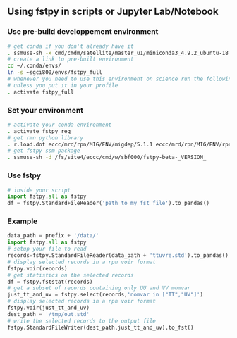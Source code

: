 #+TITLE_: USAGE
#+OPTIONS: toc:1

** Using fstpy in scripts or Jupyter Lab/Notebook 
*** Use pre-build developpement environment
  #+BEGIN_SRC sh
      # get conda if you don't already have it  
      . ssmuse-sh -x cmd/cmdm/satellite/master_u1/miniconda3_4.9.2_ubuntu-18.04-skylake-64   
      # create a link to pre-built environment
      cd ~/.conda/envs/
      ln -s ~sgci800/envs/fstpy_full
      # whenever you need to use this environment on science run the following (if you have'nt loaded the conda ssm, you'll need to do it everytime)
      # unless you put it in your profile
      . activate fstpy_full   
  #+END_SRC   
*** Set your environment  
  #+BEGIN_SRC sh
    # activate your conda environment     
    . activate fstpy_req     
    # get rmn python library      
    . r.load.dot eccc/mrd/rpn/MIG/ENV/migdep/5.1.1 eccc/mrd/rpn/MIG/ENV/rpnpy/2.1.2      
    # get fstpy ssm package
    . ssmuse-sh -d /fs/site4/eccc/cmd/w/sbf000/fstpy-beta-_VERSION_      
  #+END_SRC
*** Use fstpy
  #+BEGIN_SRC python
    # inside your script    
    import fstpy.all as fstpy   
    df = fstpy.StandardFileReader('path to my fst file').to_pandas()
  #+END_SRC

*** Example   
  #+BEGIN_SRC python
    data_path = prefix + '/data/'    
    import fstpy.all as fstpy
    # setup your file to read    
    records=fstpy.StandardFileReader(data_path + 'ttuvre.std').to_pandas()    
    # display selected records in a rpn voir format    
    fstpy.voir(records)    
    # get statistics on the selected records    
    df = fstpy.fststat(records)    
    # get a subset of records containing only UU and VV momvar    
    just_tt_and_uv = fstpy.select(records,'nomvar in ["TT","UV"]')    
    # display selected records in a rpn voir format   
    fstpy.voir(just_tt_and_uv)    
    dest_path = '/tmp/out.std'    
    # write the selected records to the output file    
    fstpy.StandardFileWriter(dest_path,just_tt_and_uv).to_fst()    
  #+END_SRC
